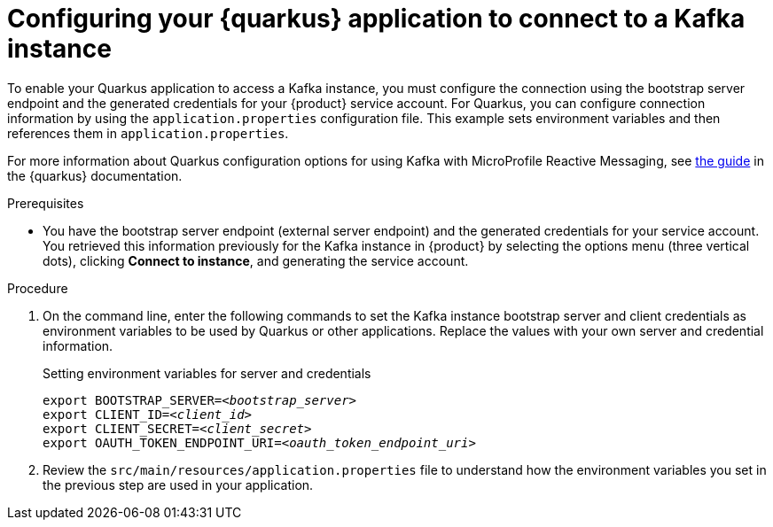 [id='proc-configuring-quarkus_{context}']
= Configuring your {quarkus} application to connect to a Kafka instance
:imagesdir: ../_images

To enable your Quarkus application to access a Kafka instance, you must configure the connection using the bootstrap server endpoint and the generated credentials for your {product} service account. For Quarkus, you can configure connection information by using the `application.properties` configuration file. This example sets environment variables and then references them in `application.properties`.

For more information about Quarkus configuration options for using Kafka with MicroProfile Reactive Messaging, see https://quarkus.io/guides/kafka[the guide] in the {quarkus} documentation.

.Prerequisites
* You have the bootstrap server endpoint (external server endpoint) and the generated credentials for your service account. You retrieved this information previously for the Kafka instance in {product} by selecting the options menu (three vertical dots), clicking *Connect to instance*, and generating the service account.

.Procedure
. On the command line, enter the following commands to set the Kafka instance bootstrap server and client credentials as environment variables to be used by Quarkus or other applications. Replace the values with your own server and credential information.
+
.Setting environment variables for server and credentials
[source,subs="+quotes"]
----
export BOOTSTRAP_SERVER=__<bootstrap_server>__
export CLIENT_ID=__<client_id>__
export CLIENT_SECRET=__<client_secret>__
export OAUTH_TOKEN_ENDPOINT_URI=__<oauth_token_endpoint_uri>__
----
+
. Review the `src/main/resources/application.properties` file to understand how the environment variables you set in the previous step are used in your application.
